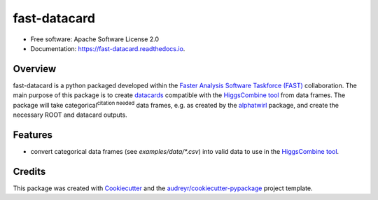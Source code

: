 =====================
fast-datacard
=====================


.. image:: https://img.shields.io/pypi/v/fast-datacard.svg
        :target: https://pypi.python.org/pypi/fast-datacard


.. image:: https://readthedocs.org/projects/fast-datacard/badge/?version=latest
        :target: https://fast-datacard.readthedocs.io/en/latest/?badge=latest
        :alt: Documentation Status


* Free software: Apache Software License 2.0
* Documentation: https://fast-datacard.readthedocs.io.

Overview
--------
fast-datacard is a python packaged developed within the `Faster Analysis Software Taskforce (FAST)`_ collaboration.
The main purpose of this package is to create datacards_ compatible with the `HiggsCombine tool`_ from data frames.
The package will take categorical\ :sup:`citation needed` data frames, e.g. as created by the alphatwirl_ package, and create
the necessary ROOT and datacard outputs.


Features
--------

* convert categorical data frames (see `examples/data/*.csv`) into valid data to use in the `HiggsCombine tool`_.

Credits
-------

This package was created with Cookiecutter_ and the `audreyr/cookiecutter-pypackage`_ project template.

.. _Cookiecutter: https://github.com/audreyr/cookiecutter
.. _`audreyr/cookiecutter-pypackage`: https://github.com/audreyr/cookiecutter-pypackage
.. _`HiggsCombine tool`: https://github.com/cms-analysis/HiggsAnalysis-CombinedLimit
.. _`Faster Analysis Software Taskforce (FAST)`: https://fast-hep.web.cern.ch/fast-hep
.. _datacards: https://cms-hcomb.gitbooks.io/combine/content/part2/settinguptheanalysis.html#preparing-the-datacard
.. _alphatwirl: https://github.com/alphatwirl/alphatwirl

